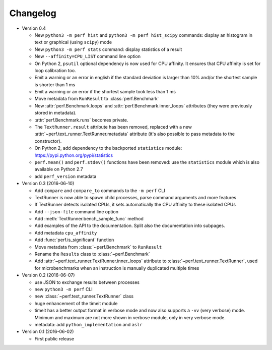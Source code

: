 Changelog
=========

* Version 0.4

  - New ``python3 -m perf hist`` and ``python3 -m perf hist_scipy`` commands:
    display an histogram in text or graphical (using ``scipy``) mode
  - New ``python3 -m perf stats`` command: display statistics of a result
  - New ``--affinity=CPU_LIST`` command line option
  - On Python 2, ``psutil`` optional dependency is now used for CPU affinity.
    It ensures that CPU affinity is set for loop calibration too.
  - Emit a warning or an error in english if the standard deviation is larger
    than 10% and/or the shortest sample is shorter than 1 ms
  - Emit a warning or an error if the shortest sample took less than 1 ms
  - Move metadata from ``RunResult`` to :class:`perf.Benchmark`
  - New :attr:`perf.Benchmark.loops` and :attr:`perf.Benchmark.inner_loops`
    attributes (they were previously stored in metadata).
  - :attr:`perf.Benchmark.runs` becomes private.
  - The ``TextRunner.result`` attribute has been removed, replaced with
    a new :attr:`~perf.text_runner.TextRunner.metadata` attribute (it's also
    possible to pass metadata to the constructor).
  - On Python 2, add dependency to the backported ``statistics`` module:
    https://pypi.python.org/pypi/statistics
  - ``perf.mean()`` and ``perf.stdev()`` functions have been removed: use
    the ``statistics`` module which is also available on Python 2.7
  - add ``perf_version`` metadata

* Version 0.3 (2016-06-10)

  - Add ``compare`` and ``compare_to`` commands to the ``-m perf`` CLI
  - TextRunner is now able to spawn child processes, parse command arguments
    and more features
  - If TextRunner detects isolated CPUs, it sets automatically the CPU affinity
    to these isolated CPUs
  - Add ``--json-file`` command line option
  - Add :meth:`TextRunner.bench_sample_func` method
  - Add examples of the API to the documentation. Split also the documentation
    into subpages.
  - Add metadata ``cpu_affinity``
  - Add :func:`perf.is_significant` function
  - Move metadata from :class:`~perf.Benchmark` to ``RunResult``
  - Rename the ``Results`` class to :class:`~perf.Benchmark`
  - Add :attr:`~perf.text_runner.TextRunner.inner_loops` attribute to
    :class:`~perf.text_runner.TextRunner`, used for microbenchmarks when an
    instruction is manually duplicated multiple times

* Version 0.2 (2016-06-07)

  - use JSON to exchange results between processes
  - new ``python3 -m perf`` CLI
  - new :class:`~perf.text_runner.TextRunner` class
  - huge enhancement of the timeit module
  - timeit has a better output format in verbose mode and now also supports a
    ``-vv`` (very verbose) mode. Minimum and maximum are not more shown in
    verbose module, only in very verbose mode.
  - metadata: add ``python_implementation`` and ``aslr``

* Version 0.1 (2016-06-02)

  - First public release

